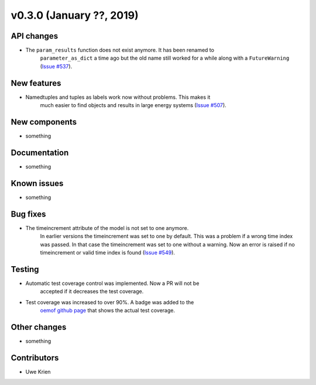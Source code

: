 v0.3.0 (January ??, 2019)
++++++++++++++++++++++++++


API changes
###########

* The ``param_results`` function does not exist anymore. It has been renamed to
    ``parameter_as_dict`` a time ago but the old name still worked for a while
    along with a ``FutureWarning``
    (`Issue #537 <https://github.com/oemof/oemof/issues/537>`_).

New features
############

* Namedtuples and tuples as labels work now without problems. This makes it
    much easier to find objects and results in large energy systems
    (`Issue #507 <https://github.com/oemof/oemof/issues/507>`_).

New components
##############

* something

Documentation
#############

* something

Known issues
############

* something

Bug fixes
#########

* The timeincrement attribute of the model is not set to one anymore.
    In earlier versions the timeincrement was set to one by default. This was a
    problem if a wrong time index was passed. In that case the timeincrement
    was set to one without a warning. Now an error is raised if no
    timeincrement or valid time index is found
    (`Issue #549 <https://github.com/oemof/oemof/issues/549>`_).

Testing
#######

* Automatic test coverage control was implemented. Now a PR will not be
    accepted if it decreases the test coverage.
* Test coverage was increased to over 90%. A badge was added to the
    `oemof github page <https://github.com/oemof/oemof>`_ that shows the
    actual test coverage.

Other changes
#############

* something

Contributors
############

* Uwe Krien
